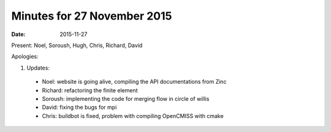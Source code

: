 Minutes for 27 November 2015
============================

:date: 2015-11-27

Present: Noel, Soroush, Hugh, Chris, Richard, David

Apologies:

1. Updates:

 - Noel: website is going alive, compiling the API documentations from Zinc

 - Richard: refactoring the finite element

 - Soroush: implementing the code for merging flow in circle of willis

 - David: fixing the bugs for mpi

 - Chris: buildbot is fixed, problem with compiling OpenCMISS with cmake
